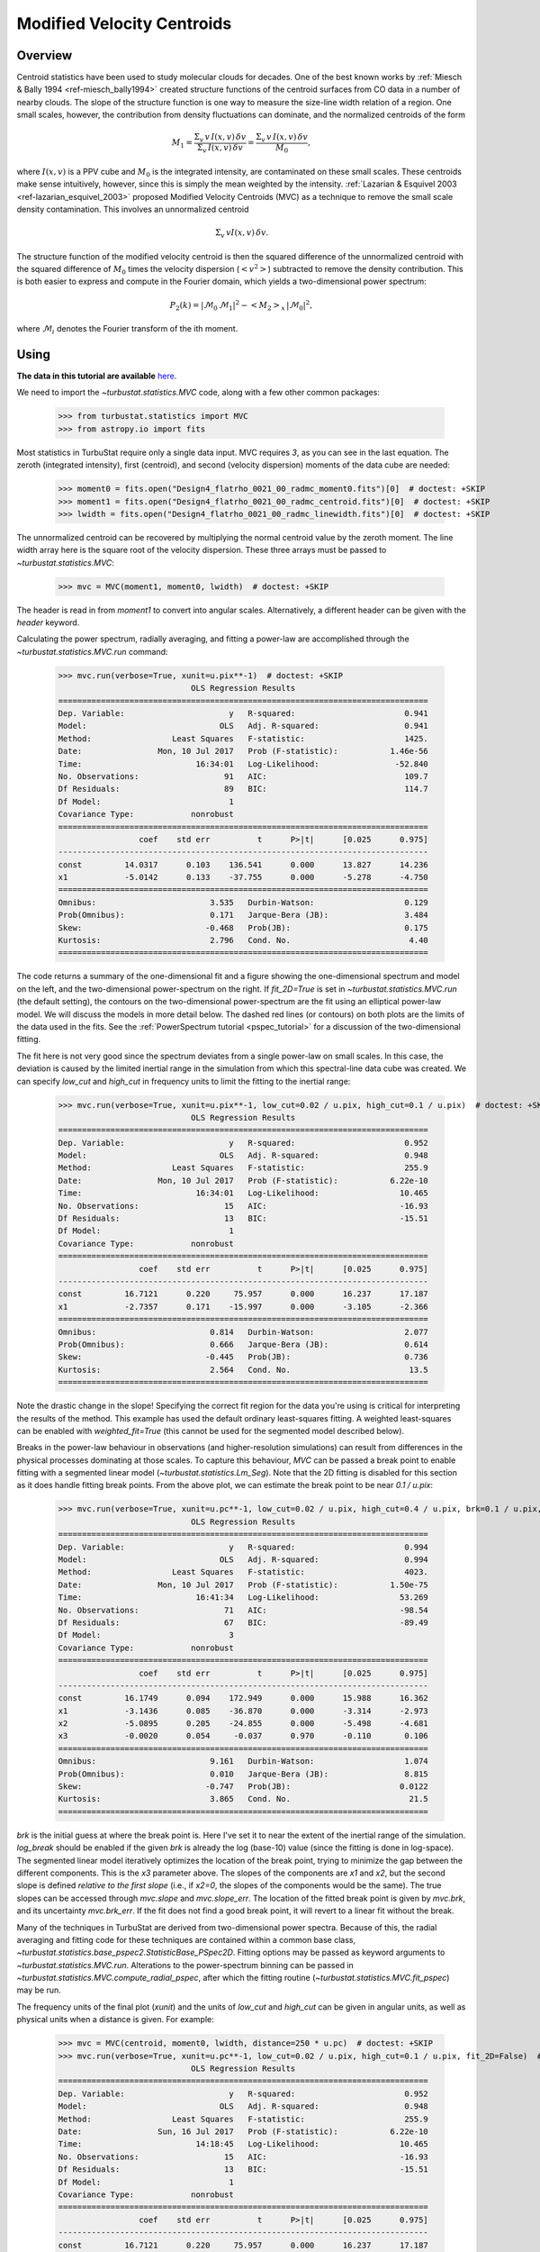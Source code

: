 
***************************
Modified Velocity Centroids
***************************

Overview
--------

Centroid statistics have been used to study molecular clouds for decades. One of the best known works by :ref:`Miesch & Bally 1994 <ref-miesch_bally1994>` created structure functions of the centroid surfaces from CO data in a number of nearby clouds. The slope of the structure function is one way to measure the size-line width relation of a region. One small scales, however, the contribution from density fluctuations can dominate, and the normalized centroids of the form

.. math::
    M_1 = \frac{\Sigma_{v}\, v \,I(x, v)\, \delta v}{\Sigma_{v}\, I(x, v)\,  \delta v} = \frac{\Sigma_{v}\, v\, I(x, v)\, \delta v}{M_0},

where :math:`I(x, v)` is a PPV cube and :math:`M_0` is the integrated intensity, are contaminated on these small scales. These centroids make sense intuitively, however, since this is simply the mean weighted by the intensity. :ref:`Lazarian & Esquivel 2003 <ref-lazarian_esquivel_2003>` proposed Modified Velocity Centroids (MVC) as a technique to remove the small scale density contamination. This involves an unnormalized centroid

.. math::
    \Sigma_{v}\, v I(x, v)\, \delta v.

The structure function of the modified velocity centroid is then the squared difference of the unnormalized centroid with the squared difference of :math:`M_0` times the velocity dispersion (:math:`<v^2>`) subtracted to remove the density contribution. This is both easier to express and compute in the Fourier domain, which yields a two-dimensional power spectrum:

.. math::
    P_2(k) = |\mathcal{M}_0\,\mathcal{M}_1|^2 - <M_2>_{x}\,|\mathcal{M}_0|^2,

where :math:`\mathcal{M}_i` denotes the Fourier transform of the ith moment.


Using
-----

**The data in this tutorial are available** `here <https://girder.hub.yt/#user/57b31aee7b6f080001528c6d/folder/59721a30cc387500017dbe37>`_.

We need to import the `~turbustat.statistics.MVC` code, along with a few other common packages:

    >>> from turbustat.statistics import MVC
    >>> from astropy.io import fits

Most statistics in TurbuStat require only a single data input. MVC requires *3*, as you can see in the last equation. The zeroth (integrated intensity), first (centroid), and second (velocity dispersion) moments of the data cube are needed:

    >>> moment0 = fits.open("Design4_flatrho_0021_00_radmc_moment0.fits")[0]  # doctest: +SKIP
    >>> moment1 = fits.open("Design4_flatrho_0021_00_radmc_centroid.fits")[0]  # doctest: +SKIP
    >>> lwidth = fits.open("Design4_flatrho_0021_00_radmc_linewidth.fits")[0]  # doctest: +SKIP

The unnormalized centroid can be recovered by multiplying the normal centroid value by the zeroth moment. The line width array here is the square root of the velocity dispersion. These three arrays must be passed to `~turbustat.statistics.MVC`:

    >>> mvc = MVC(moment1, moment0, lwidth)  # doctest: +SKIP

The header is read in from `moment1` to convert into angular scales. Alternatively, a different header can be given with the `header` keyword.

Calculating the power spectrum, radially averaging, and fitting a power-law are accomplished through the `~turbustat.statistics.MVC.run` command:

    >>> mvc.run(verbose=True, xunit=u.pix**-1)  # doctest: +SKIP
                                OLS Regression Results
    ==============================================================================
    Dep. Variable:                      y   R-squared:                       0.941
    Model:                            OLS   Adj. R-squared:                  0.941
    Method:                 Least Squares   F-statistic:                     1425.
    Date:                Mon, 10 Jul 2017   Prob (F-statistic):           1.46e-56
    Time:                        16:34:01   Log-Likelihood:                -52.840
    No. Observations:                  91   AIC:                             109.7
    Df Residuals:                      89   BIC:                             114.7
    Df Model:                           1
    Covariance Type:            nonrobust
    ==============================================================================
                     coef    std err          t      P>|t|      [0.025      0.975]
    ------------------------------------------------------------------------------
    const         14.0317      0.103    136.541      0.000      13.827      14.236
    x1            -5.0142      0.133    -37.755      0.000      -5.278      -4.750
    ==============================================================================
    Omnibus:                        3.535   Durbin-Watson:                   0.129
    Prob(Omnibus):                  0.171   Jarque-Bera (JB):                3.484
    Skew:                          -0.468   Prob(JB):                        0.175
    Kurtosis:                       2.796   Cond. No.                         4.40
    ==============================================================================

.. image:: images/mvc_design4.png

The code returns a summary of the one-dimensional fit and a figure showing the one-dimensional spectrum and model on the left, and the two-dimensional power-spectrum on the right. If `fit_2D=True` is set in `~turbustat.statistics.MVC.run` (the default setting), the contours on the two-dimensional power-spectrum are the fit using an elliptical power-law model. We will discuss the models in more detail below. The dashed red lines (or contours) on both plots are the limits of the data used in the fits. See the :ref:`PowerSpectrum tutorial <pspec_tutorial>` for a discussion of the two-dimensional fitting.

The fit here is not very good since the spectrum deviates from a single power-law on small scales. In this case, the deviation is caused by the limited inertial range in the simulation from which this spectral-line data cube was created. We can specify `low_cut` and `high_cut` in frequency units to limit the fitting to the inertial range:

    >>> mvc.run(verbose=True, xunit=u.pix**-1, low_cut=0.02 / u.pix, high_cut=0.1 / u.pix)  # doctest: +SKIP
                                OLS Regression Results
    ==============================================================================
    Dep. Variable:                      y   R-squared:                       0.952
    Model:                            OLS   Adj. R-squared:                  0.948
    Method:                 Least Squares   F-statistic:                     255.9
    Date:                Mon, 10 Jul 2017   Prob (F-statistic):           6.22e-10
    Time:                        16:34:01   Log-Likelihood:                 10.465
    No. Observations:                  15   AIC:                            -16.93
    Df Residuals:                      13   BIC:                            -15.51
    Df Model:                           1
    Covariance Type:            nonrobust
    ==============================================================================
                     coef    std err          t      P>|t|      [0.025      0.975]
    ------------------------------------------------------------------------------
    const         16.7121      0.220     75.957      0.000      16.237      17.187
    x1            -2.7357      0.171    -15.997      0.000      -3.105      -2.366
    ==============================================================================
    Omnibus:                        0.814   Durbin-Watson:                   2.077
    Prob(Omnibus):                  0.666   Jarque-Bera (JB):                0.614
    Skew:                          -0.445   Prob(JB):                        0.736
    Kurtosis:                       2.564   Cond. No.                         13.5
    ==============================================================================

.. image:: images/mvc_design4_limitedfreq.png

Note the drastic change in the slope! Specifying the correct fit region for the data you're using is critical for interpreting the results of the method. This example has used the default ordinary least-squares fitting. A weighted least-squares can be enabled with `weighted_fit=True` (this cannot be used for the segmented model described below).

Breaks in the power-law behaviour in observations (and higher-resolution simulations) can result from differences in the physical processes dominating at those scales. To capture this behaviour, `MVC` can be passed a break point to enable fitting with a segmented linear model (`~turbustat.statistics.Lm_Seg`). Note that the 2D fitting is disabled for this section as it does handle fitting break points. From the above plot, we can estimate the break point to be near `0.1 / u.pix`:

    >>> mvc.run(verbose=True, xunit=u.pc**-1, low_cut=0.02 / u.pix, high_cut=0.4 / u.pix, brk=0.1 / u.pix, log_break=False, fit_2D=False)  # doctest: +SKIP
                                OLS Regression Results
    ==============================================================================
    Dep. Variable:                      y   R-squared:                       0.994
    Model:                            OLS   Adj. R-squared:                  0.994
    Method:                 Least Squares   F-statistic:                     4023.
    Date:                Mon, 10 Jul 2017   Prob (F-statistic):           1.50e-75
    Time:                        16:41:34   Log-Likelihood:                 53.269
    No. Observations:                  71   AIC:                            -98.54
    Df Residuals:                      67   BIC:                            -89.49
    Df Model:                           3
    Covariance Type:            nonrobust
    ==============================================================================
                     coef    std err          t      P>|t|      [0.025      0.975]
    ------------------------------------------------------------------------------
    const         16.1749      0.094    172.949      0.000      15.988      16.362
    x1            -3.1436      0.085    -36.870      0.000      -3.314      -2.973
    x2            -5.0895      0.205    -24.855      0.000      -5.498      -4.681
    x3            -0.0020      0.054     -0.037      0.970      -0.110       0.106
    ==============================================================================
    Omnibus:                        9.161   Durbin-Watson:                   1.074
    Prob(Omnibus):                  0.010   Jarque-Bera (JB):                8.815
    Skew:                          -0.747   Prob(JB):                       0.0122
    Kurtosis:                       3.865   Cond. No.                         21.5
    ==============================================================================

.. image:: images/mvc_design4_breakfit.png

`brk` is the initial guess at where the break point is. Here I've set it to near the extent of the inertial range of the simulation. `log_break` should be enabled if the given `brk` is already the log (base-10) value (since the fitting is done in log-space). The segmented linear model iteratively optimizes the location of the break point, trying to minimize the gap between the different components. This is the `x3` parameter above. The slopes of the components are `x1` and `x2`, but the second slope is defined *relative to the first slope* (i.e., if `x2=0`, the slopes of the components would be the same). The true slopes can be accessed through `mvc.slope` and `mvc.slope_err`. The location of the fitted break point is given by `mvc.brk`, and its uncertainty `mvc.brk_err`. If the fit does not find a good break point, it will revert to a linear fit without the break.

Many of the techniques in TurbuStat are derived from two-dimensional power spectra. Because of this, the radial averaging and fitting code for these techniques are contained within a common base class, `~turbustat.statistics.base_pspec2.StatisticBase_PSpec2D`. Fitting options may be passed as keyword arguments to `~turbustat.statistics.MVC.run`. Alterations to the power-spectrum binning can be passed in `~turbustat.statistics.MVC.compute_radial_pspec`, after which the fitting routine (`~turbustat.statistics.MVC.fit_pspec`) may be run.

The frequency units of the final plot (`xunit`) and the units of `low_cut` and `high_cut` can be given in angular units, as well as physical units when a distance is given. For example:

    >>> mvc = MVC(centroid, moment0, lwidth, distance=250 * u.pc)  # doctest: +SKIP
    >>> mvc.run(verbose=True, xunit=u.pc**-1, low_cut=0.02 / u.pix, high_cut=0.1 / u.pix, fit_2D=False)  # doctest: +SKIP
                                OLS Regression Results
    ==============================================================================
    Dep. Variable:                      y   R-squared:                       0.952
    Model:                            OLS   Adj. R-squared:                  0.948
    Method:                 Least Squares   F-statistic:                     255.9
    Date:                Sun, 16 Jul 2017   Prob (F-statistic):           6.22e-10
    Time:                        14:18:45   Log-Likelihood:                 10.465
    No. Observations:                  15   AIC:                            -16.93
    Df Residuals:                      13   BIC:                            -15.51
    Df Model:                           1
    Covariance Type:            nonrobust
    ==============================================================================
                     coef    std err          t      P>|t|      [0.025      0.975]
    ------------------------------------------------------------------------------
    const         16.7121      0.220     75.957      0.000      16.237      17.187
    x1            -2.7357      0.171    -15.997      0.000      -3.105      -2.366
    ==============================================================================
    Omnibus:                        0.814   Durbin-Watson:                   2.077
    Prob(Omnibus):                  0.666   Jarque-Bera (JB):                0.614
    Skew:                          -0.445   Prob(JB):                        0.736
    Kurtosis:                       2.564   Cond. No.                         13.5
    ==============================================================================

.. image:: images/mvc_design4_physunits.png

Alternatively, the fitting limits could be passed in units of `u.pc**-1`.

Constraints on the azimuthal angles used to compute the one-dimensional power-spectrum can also be given:

    >>> mvc = MVC(centroid, moment0, lwidth, distance=250 * u.pc)  # doctest: +SKIP
    >>> mvc.run(verbose=True, xunit=u.pc**-1, low_cut=0.02 / u.pix, high_cut=0.1 / u.pix, fit_2D=False, radial_pspec_kwargs={"theta_0": 1.13 * u.rad, "delta_theta": 40 * u.deg})  # doctest: +SKIP
                                OLS Regression Results
    ==============================================================================
    Dep. Variable:                      y   R-squared:                       0.806
    Model:                            OLS   Adj. R-squared:                  0.791
    Method:                 Least Squares   F-statistic:                     53.85
    Date:                Fri, 29 Sep 2017   Prob (F-statistic):           5.68e-06
    Time:                        14:51:27   Log-Likelihood:                 1.4445
    No. Observations:                  15   AIC:                             1.111
    Df Residuals:                      13   BIC:                             2.527
    Df Model:                           1
    Covariance Type:            nonrobust
    ==============================================================================
                     coef    std err          t      P>|t|      [0.025      0.975]
    ------------------------------------------------------------------------------
    const         17.3709      0.401     43.271      0.000      16.504      18.238
    x1            -2.2897      0.312     -7.338      0.000      -2.964      -1.616
    ==============================================================================
    Omnibus:                        1.198   Durbin-Watson:                   2.743
    Prob(Omnibus):                  0.549   Jarque-Bera (JB):                0.809
    Skew:                          -0.185   Prob(JB):                        0.667
    Kurtosis:                       1.924   Cond. No.                         13.5
    ==============================================================================

.. image:: images/mvc_design4_physunits_azimlimits.png

The azimuthal limits now appear as contours on the two-dimensional power-spectrum in the figure. See the :ref:`PowerSpectrum tutorial <pspec_tutorial>` for more information on giving azimuthal constraints.

References
----------

.. _ref-miesch_bally1994:

`Miesch & Bally 1994 <https://ui.adsabs.harvard.edu/#abs/1994ApJ...429..645M/abstract>`_

.. _ref-lazarian_esquivel_2003:

`Lazarian & Esquivel 2003 <https://ui.adsabs.harvard.edu/#abs/2003ApJ...592L..37L/abstract>`_
